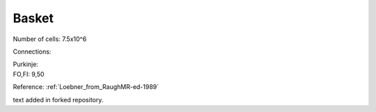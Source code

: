 ******
Basket
******


Number of cells: 7.5x10^6

Connections:

| Purkinje:
| FO,FI: 9,50

Reference:
:ref:`Loebner_from_RaughMR-ed-1989`

text added in forked repository.
